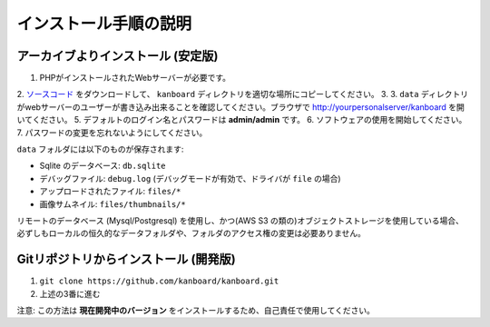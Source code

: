 インストール手順の説明
=========================

.. 注意:: 先に進む前に :ref:`システム要件 <requirements>` を確認してください。

アーカイブよりインストール (安定版)
---------------------------------

1. PHPがインストールされたWebサーバーが必要です。
2. `ソースコード <https://github.com/kanboard/kanboard/releases/latest>`_ をダウンロードして、 ``kanboard`` ディレクトリを適切な場所にコピーしてください。
3.
3. ``data`` ディレクトリがwebサーバーのユーザーが書き込み出来ることを確認してください。ブラウザで http://yourpersonalserver/kanboard を開いてください。
5. デフォルトのログイン名とパスワードは **admin/admin** です。
6. ソフトウェアの使用を開始してください。
7. パスワードの変更を忘れないようにしてください。

``data`` フォルダには以下のものが保存されます:

-  Sqlite のデータベース: ``db.sqlite``
-  デバッグファイル: ``debug.log`` (デバッグモードが有効で、ドライバが ``file`` の場合)
-  アップロードされたファイル: ``files/*``
-  画像サムネイル: ``files/thumbnails/*``

リモートのデータベース (Mysql/Postgresql) を使用し、かつ(AWS S3 の類の)オブジェクトストレージを使用している場合、必ずしもローカルの恒久的なデータフォルダや、フォルダのアクセス権の変更は必要ありません。

Gitリポジトリからインストール (開発版)
---------------------------------------------

1. ``git clone https://github.com/kanboard/kanboard.git``
2. 上述の3番に進む

注意: この方法は **現在開発中のバージョン** をインストールするため、自己責任で使用してください。

.. 警告::  **セキュリティ対策:**

    -  デフォルトのユーザー名/パスワードの変更を忘れないようにしてください。
    -  ``data`` ディレクトリへはURLから誰でもアクセス出来るようにしないでください。``.htaccess`` ファイルと、 ``web.config`` ファイルはApache/IIS向けに含まれており、それ以外のwebサーバーには手動で設定しなければならない。
